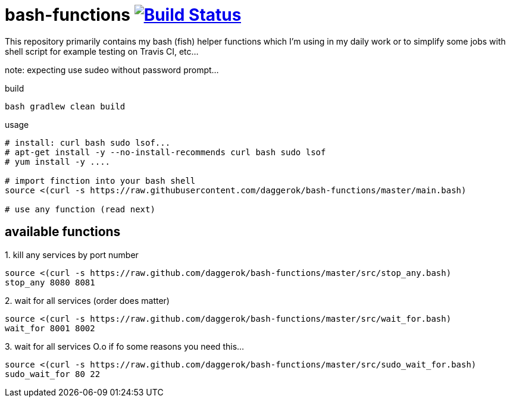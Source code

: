 = bash-functions image:https://travis-ci.org/daggerok/bash-functions.svg?branch=master["Build Status", link="https://travis-ci.org/daggerok/bash-functions"]

This repository primarily contains my bash (fish) helper functions which I'm using in my daily work
or to simplify some jobs with shell script for example testing on Travis CI, etc...

note: expecting use sudeo without password prompt...

.build
[source,bash]
----
bash gradlew clean build
----

.usage
[source,bash]
----
# install: curl bash sudo lsof...
# apt-get install -y --no-install-recommends curl bash sudo lsof
# yum install -y ....

# import finction into your bash shell
source <(curl -s https://raw.githubusercontent.com/daggerok/bash-functions/master/main.bash)

# use any function (read next)
----

== available functions

.1. kill any services by port number
[source,bash]
----
source <(curl -s https://raw.github.com/daggerok/bash-functions/master/src/stop_any.bash)
stop_any 8080 8081
----

.2. wait for all services (order does matter)
[source,bash]
----
source <(curl -s https://raw.github.com/daggerok/bash-functions/master/src/wait_for.bash)
wait_for 8001 8002
----

.3. wait for all services O.o if fo some reasons you need this...
[source,bash]
----
source <(curl -s https://raw.github.com/daggerok/bash-functions/master/src/sudo_wait_for.bash)
sudo_wait_for 80 22
----
